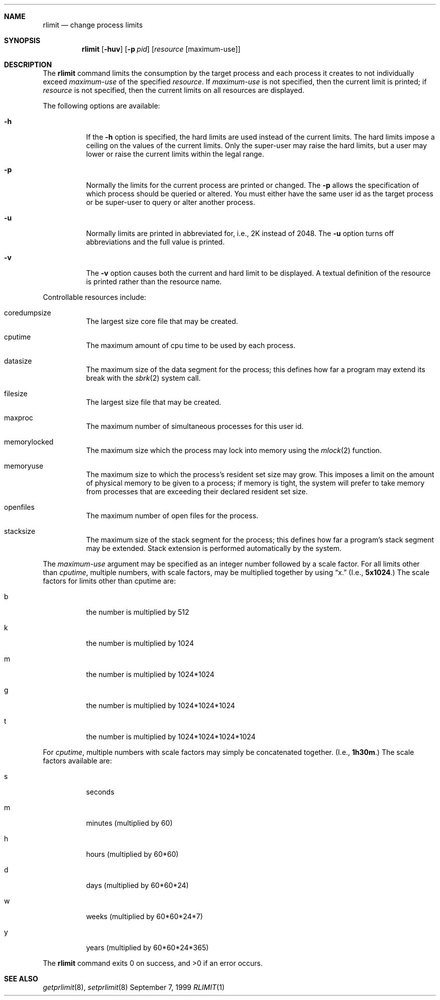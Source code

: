 .\"	BSDI	rlimit.1,v 1.1 1999/09/08 19:16:59 prb Exp
.\"
.\" Copyright (c) 1999 Berkeley Software Design, Inc.
.\" All rights reserved.
.\" The Berkeley Software Design Inc. software License Agreement specifies
.\" the terms and conditions for redistribution.
.\"
.\" Copyright (c) 1980, 1990, 1993
.\"	The Regents of the University of California.  All rights reserved.
.\"
.\" Redistribution and use in source and binary forms, with or without
.\" modification, are permitted provided that the following conditions
.\" are met:
.\" 1. Redistributions of source code must retain the above copyright
.\"    notice, this list of conditions and the following disclaimer.
.\" 2. Redistributions in binary form must reproduce the above copyright
.\"    notice, this list of conditions and the following disclaimer in the
.\"    documentation and/or other materials provided with the distribution.
.\" 3. All advertising materials mentioning features or use of this software
.\"    must display the following acknowledgement:
.\"	This product includes software developed by the University of
.\"	California, Berkeley and its contributors.
.\" 4. Neither the name of the University nor the names of its contributors
.\"    may be used to endorse or promote products derived from this software
.\"    without specific prior written permission.
.\"
.\" THIS SOFTWARE IS PROVIDED BY THE REGENTS AND CONTRIBUTORS ``AS IS'' AND
.\" ANY EXPRESS OR IMPLIED WARRANTIES, INCLUDING, BUT NOT LIMITED TO, THE
.\" IMPLIED WARRANTIES OF MERCHANTABILITY AND FITNESS FOR A PARTICULAR PURPOSE
.\" ARE DISCLAIMED.  IN NO EVENT SHALL THE REGENTS OR CONTRIBUTORS BE LIABLE
.\" FOR ANY DIRECT, INDIRECT, INCIDENTAL, SPECIAL, EXEMPLARY, OR CONSEQUENTIAL
.\" DAMAGES (INCLUDING, BUT NOT LIMITED TO, PROCUREMENT OF SUBSTITUTE GOODS
.\" OR SERVICES; LOSS OF USE, DATA, OR PROFITS; OR BUSINESS INTERRUPTION)
.\" HOWEVER CAUSED AND ON ANY THEORY OF LIABILITY, WHETHER IN CONTRACT, STRICT
.\" LIABILITY, OR TORT (INCLUDING NEGLIGENCE OR OTHERWISE) ARISING IN ANY WAY
.\" OUT OF THE USE OF THIS SOFTWARE, EVEN IF ADVISED OF THE POSSIBILITY OF
.\" SUCH DAMAGE.
.\"
.\"     @(#)csh.1	8.2 (Berkeley) 1/21/94
.\"
.Dd September 7, 1999
.Dt RLIMIT 1
.Sh NAME
.Nm rlimit
.Nd change process limits
.Sh SYNOPSIS
.Nm rlimit
.Op Fl huv
.Op Fl p Ar pid
.Op Ar resource Op maximum-use
.Sh DESCRIPTION
The
.Nm rlimit
command limits the consumption by the target process and each process
it creates to not individually exceed
.Ar maximum-use
of the specified
.Ar resource  .
If
.Ar maximum-use
is not specified, then the current limit is printed; if
.Ar resource
is not specified, then the current limits on all resources are displayed.
.Pp
The following options are available:
.Bl -tag -width indent                
.It Fl h
If the
.Fl h
option is specified,
the hard limits are used instead of the current limits.
The hard limits impose a ceiling on the values of the current limits.
Only the super-user may raise the hard limits,
but a user may lower or raise the current limits within the legal range.
.It Fl p
Normally the limits for the current process are printed or changed.
The
.Fl p
allows the specification of which process should be queried or altered.
You must either have the same user id as the target process or be
super-user to query or alter another process.
.It Fl u
Normally limits are printed in abbreviated for, i.e., 2K instead of
2048.  The
.Fl u
option turns off abbreviations and the full value is printed.
.It Fl v
The
.Fl v
option causes both the current and hard limit to be displayed.
A textual definition of the resource is printed rather than the resource name.
.El
.Pp
Controllable resources include:
.Bl -tag -width indent
.It coredumpsize
The largest size core file that may be created.
.It cputime
The maximum amount of cpu time to be used by each process.
.It datasize
The maximum size of the data segment for the process; this defines how far
a program may extend its break with the
.Xr sbrk 2
system call.
.It filesize
The largest size file that may be created.
.It maxproc
The maximum number of simultaneous processes for this user id.
.It memorylocked
The maximum size which the process may lock into memory using the
.Xr mlock 2
function.
.It memoryuse
The maximum size to which the process's resident set size may grow.
This imposes a limit on the amount of physical memory to be given to a
process; if memory is tight,
the system will prefer to take memory from processes that are exceeding
their declared resident set size.
.It openfiles
The maximum number of open files for the process.
.It stacksize
The maximum size of the stack segment for the process; this defines how far
a program's stack segment may be extended.
Stack extension is performed automatically by the system.
.El
.Pp
The
.Ar maximum-use
argument may be specified as an integer number
followed by a scale factor.
For all limits other than
.Ar cputime ,
multiple numbers, with scale factors, may be multiplied together by
using
.Dq x.
(I.e., 
.Li 5x1024 . )
The scale factors for limits other than cputime are:
.Bl -tag -width indent                
.It b
the number is multiplied by 512
.It k
the number is multiplied by 1024
.It m
the number is multiplied by 1024*1024
.It g
the number is multiplied by 1024*1024*1024
.It t
the number is multiplied by 1024*1024*1024*1024
.El
.Pp
For
.Ar cputime ,
multiple numbers with scale factors may simply be concatenated together.
(I.e.,
.Li 1h30m . )
The scale factors available are:
.Bl -tag -width indent                
.It s
seconds
.It m
minutes (multiplied by 60)
.It h
hours (multiplied by 60*60)
.It d
days (multiplied by 60*60*24)
.It w
weeks (multiplied by 60*60*24*7)
.It y
years (multiplied by 60*60*24*365)
.El
.Pp
The
.Nm rlimit
command exits 0 on success, and >0 if an error occurs.
.Sh SEE ALSO
.Xr getprlimit 8 ,
.Xr setprlimit 8
